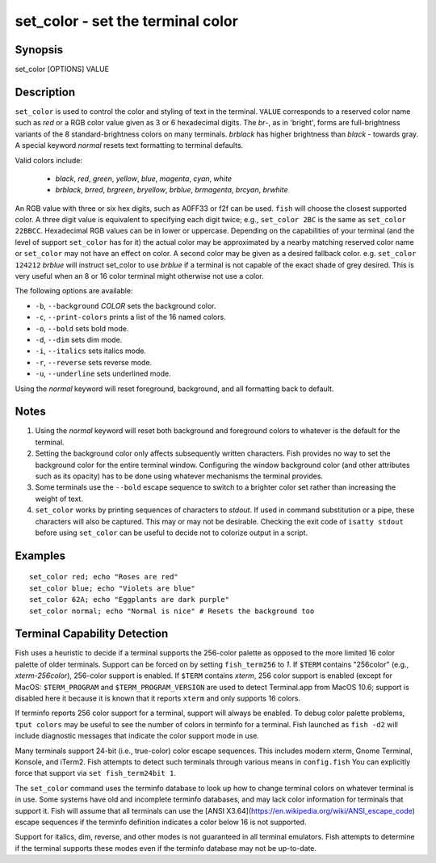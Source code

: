 set_color - set the terminal color
==========================================

Synopsis
--------

set_color [OPTIONS] VALUE


Description
------------

``set_color`` is used to control the color and styling of text in the terminal. ``VALUE`` corresponds to a reserved color name such as *red* or a RGB color value given as 3 or 6 hexadecimal digits. The *br*-, as in 'bright', forms are full-brightness variants of the 8 standard-brightness colors on many terminals. *brblack* has higher brightness than *black* - towards gray. A special keyword *normal* resets text formatting to terminal defaults.

Valid colors include:

  - *black*, *red*, *green*, *yellow*, *blue*, *magenta*, *cyan*, *white*
  - *brblack*, *brred*, *brgreen*, *bryellow*, *brblue*, *brmagenta*, *brcyan*, *brwhite*

An RGB value with three or six hex digits, such as A0FF33 or f2f can be used. ``fish`` will choose the closest supported color. A three digit value is equivalent to specifying each digit twice; e.g., ``set_color 2BC`` is the same as ``set_color 22BBCC``. Hexadecimal RGB values can be in lower or uppercase. Depending on the capabilities of your terminal (and the level of support ``set_color`` has for it) the actual color may be approximated by a nearby matching reserved color name or ``set_color`` may not have an effect on color. A second color may be given as a desired fallback color. e.g. ``set_color 124212`` *brblue* will instruct set_color to use *brblue* if a terminal is not capable of the exact shade of grey desired. This is very useful when an 8 or 16 color terminal might otherwise not use a color.

The following options are available:

- ``-b``, ``--background`` *COLOR* sets the background color.
- ``-c``, ``--print-colors`` prints a list of the 16 named colors.
- ``-o``, ``--bold`` sets bold mode.
- ``-d``, ``--dim`` sets dim mode.
- ``-i``, ``--italics`` sets italics mode.
- ``-r``, ``--reverse`` sets reverse mode.
- ``-u``, ``--underline`` sets underlined mode.

Using the *normal* keyword will reset foreground, background, and all formatting back to default.

Notes
------------

1. Using the *normal* keyword will reset both background and foreground colors to whatever is the default for the terminal.
2. Setting the background color only affects subsequently written characters. Fish provides no way to set the background color for the entire terminal window. Configuring the window background color (and other attributes such as its opacity) has to be done using whatever mechanisms the terminal provides.
3. Some terminals use the ``--bold`` escape sequence to switch to a brighter color set rather than increasing the weight of text.
4. ``set_color`` works by printing sequences of characters to *stdout*. If used in command substitution or a pipe, these characters will also be captured. This may or may not be desirable. Checking the exit code of ``isatty stdout`` before using ``set_color`` can be useful to decide not to colorize output in a script.

Examples
------------



::

    set_color red; echo "Roses are red"
    set_color blue; echo "Violets are blue"
    set_color 62A; echo "Eggplants are dark purple"
    set_color normal; echo "Normal is nice" # Resets the background too


Terminal Capability Detection
------------

Fish uses a heuristic to decide if a terminal supports the 256-color palette as opposed to the more limited 16 color palette of older terminals. Support can be forced on by setting ``fish_term256`` to *1*. If ``$TERM`` contains "256color" (e.g., *xterm-256color*), 256-color support is enabled. If ``$TERM`` contains *xterm*, 256 color support is enabled (except for MacOS: ``$TERM_PROGRAM`` and ``$TERM_PROGRAM_VERSION`` are used to detect Terminal.app from MacOS 10.6; support is disabled here it because it is known that it reports ``xterm`` and only supports 16 colors.

If terminfo reports 256 color support for a terminal, support will always be enabled. To debug color palette problems, ``tput colors`` may be useful to see the number of colors in terminfo for a terminal. Fish launched as ``fish -d2`` will include diagnostic messages that indicate the color support mode in use.

Many terminals support 24-bit (i.e., true-color) color escape sequences. This includes modern xterm, Gnome Terminal, Konsole, and iTerm2. Fish attempts to detect such terminals through various means in ``config.fish`` You can explicitly force that support via ``set fish_term24bit 1``.

The ``set_color`` command uses the terminfo database to look up how to change terminal colors on whatever terminal is in use. Some systems have old and incomplete terminfo databases, and may lack color information for terminals that support it. Fish will assume that all terminals can use the [ANSI X3.64](https://en.wikipedia.org/wiki/ANSI_escape_code) escape sequences if the terminfo definition indicates a color below 16 is not supported.

Support for italics, dim, reverse, and other modes is not guaranteed in all terminal emulators. Fish attempts to determine if the terminal supports these modes even if the terminfo database may not be up-to-date.
